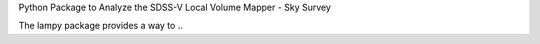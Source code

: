 Python Package to Analyze the SDSS-V Local Volume Mapper - Sky Survey

The lampy package provides a way to ..
